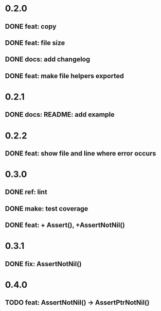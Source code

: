 * 0.2.0
** DONE feat: copy
** DONE feat: file size
** DONE docs: add changelog
** DONE feat: make file helpers exported
* 0.2.1
** DONE docs: README: add example
* 0.2.2
** DONE feat: show file and line where error occurs
* 0.3.0
** DONE ref: lint
** DONE make: test coverage
** DONE feat: + Assert(), +AssertNotNil()
* 0.3.1
** DONE fix: AssertNotNil()
* 0.4.0
** TODO feat: AssertNotNil() -> AssertPtrNotNil()
